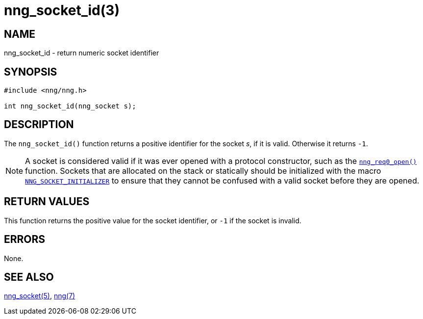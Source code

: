 = nng_socket_id(3)
//
// Copyright 2018 Staysail Systems, Inc. <info@staysail.tech>
// Copyright 2018 Capitar IT Group BV <info@capitar.com>
//
// This document is supplied under the terms of the MIT License, a
// copy of which should be located in the distribution where this
// file was obtained (LICENSE.txt).  A copy of the license may also be
// found online at https://opensource.org/licenses/MIT.
//

== NAME

nng_socket_id - return numeric socket identifier

== SYNOPSIS

[source, c]
----
#include <nng/nng.h>

int nng_socket_id(nng_socket s);
----

== DESCRIPTION

The `nng_socket_id()` function returns a positive identifier for the socket _s_,
if it is valid.
Otherwise it returns `-1`.

NOTE: A socket is considered valid if it was ever opened with a protocol
constructor, such as the `<<nng_req_open.3#,nng_req0_open()>>` function.
Sockets that are allocated on the stack or statically should be
initialized with the macro
`<<nng_socket.5#NNG_SOCKET_INITIALIZER,NNG_SOCKET_INITIALIZER>>` to ensure that
they cannot be confused with a valid socket before they are opened.

== RETURN VALUES

This function returns the positive value for the socket identifier, or
`-1` if the socket is invalid.

== ERRORS

None.

== SEE ALSO

[.text-left]
<<nng_socket.5#,nng_socket(5)>>,
<<nng.7#,nng(7)>>
